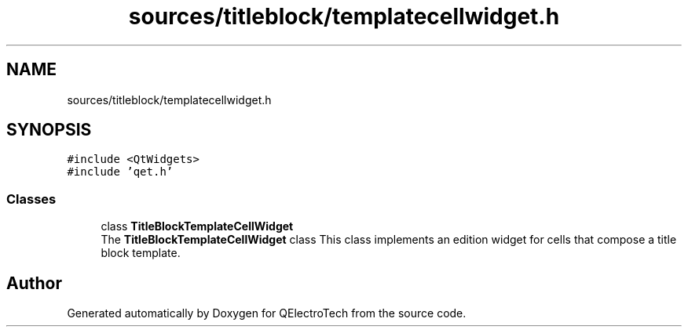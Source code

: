 .TH "sources/titleblock/templatecellwidget.h" 3 "Thu Aug 27 2020" "Version 0.8-dev" "QElectroTech" \" -*- nroff -*-
.ad l
.nh
.SH NAME
sources/titleblock/templatecellwidget.h
.SH SYNOPSIS
.br
.PP
\fC#include <QtWidgets>\fP
.br
\fC#include 'qet\&.h'\fP
.br

.SS "Classes"

.in +1c
.ti -1c
.RI "class \fBTitleBlockTemplateCellWidget\fP"
.br
.RI "The \fBTitleBlockTemplateCellWidget\fP class This class implements an edition widget for cells that compose a title block template\&. "
.in -1c
.SH "Author"
.PP 
Generated automatically by Doxygen for QElectroTech from the source code\&.
